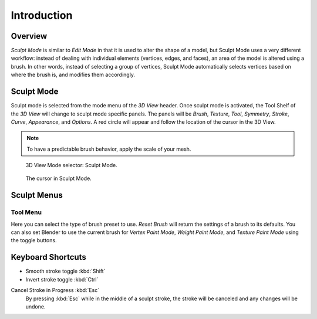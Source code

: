 
************
Introduction
************

Overview
========

*Sculpt Mode* is similar to *Edit Mode* in that it is used to alter the shape of a model,
but Sculpt Mode uses a very different workflow:
instead of dealing with individual elements (vertices, edges, and faces),
an area of the model is altered using a brush.
In other words, instead of selecting a group of vertices,
Sculpt Mode automatically selects vertices based on where the brush is, and modifies them accordingly.


Sculpt Mode
===========

Sculpt mode is selected from the mode menu of the *3D View* header.
Once sculpt mode is activated, the Tool Shelf of the *3D View* will change
to sculpt mode specific panels. The panels will be *Brush*,
*Texture*, *Tool*, *Symmetry*, *Stroke*, *Curve*, *Appearance*, and *Options*.
A red circle will appear and follow the location of the cursor in the 3D View.

.. note::

   To have a predictable brush behavior, apply the scale of your mesh.

.. figure:: /images/sculpt-paint_sculpting_introduction_mode-selector.png

   3D View Mode selector: Sculpt Mode.

.. figure:: /images/sculpt-paint_sculpting_introduction_brush-circle.png

   The cursor in Sculpt Mode.


Sculpt Menus
============

Tool Menu
---------

Here you can select the type of brush preset to use.
*Reset Brush* will return the settings of a brush to its defaults.
You can also set Blender to use the current brush for *Vertex Paint Mode*,
*Weight Paint Mode*, and *Texture Paint Mode* using the toggle buttons.


Keyboard Shortcuts
==================

- Smooth stroke toggle :kbd:`Shift`
- Invert stroke toggle :kbd:`Ctrl`

Cancel Stroke in Progress :kbd:`Esc`
   By pressing :kbd:`Esc` while in the middle of a sculpt stroke,
   the stroke will be canceled and any changes will be undone.
